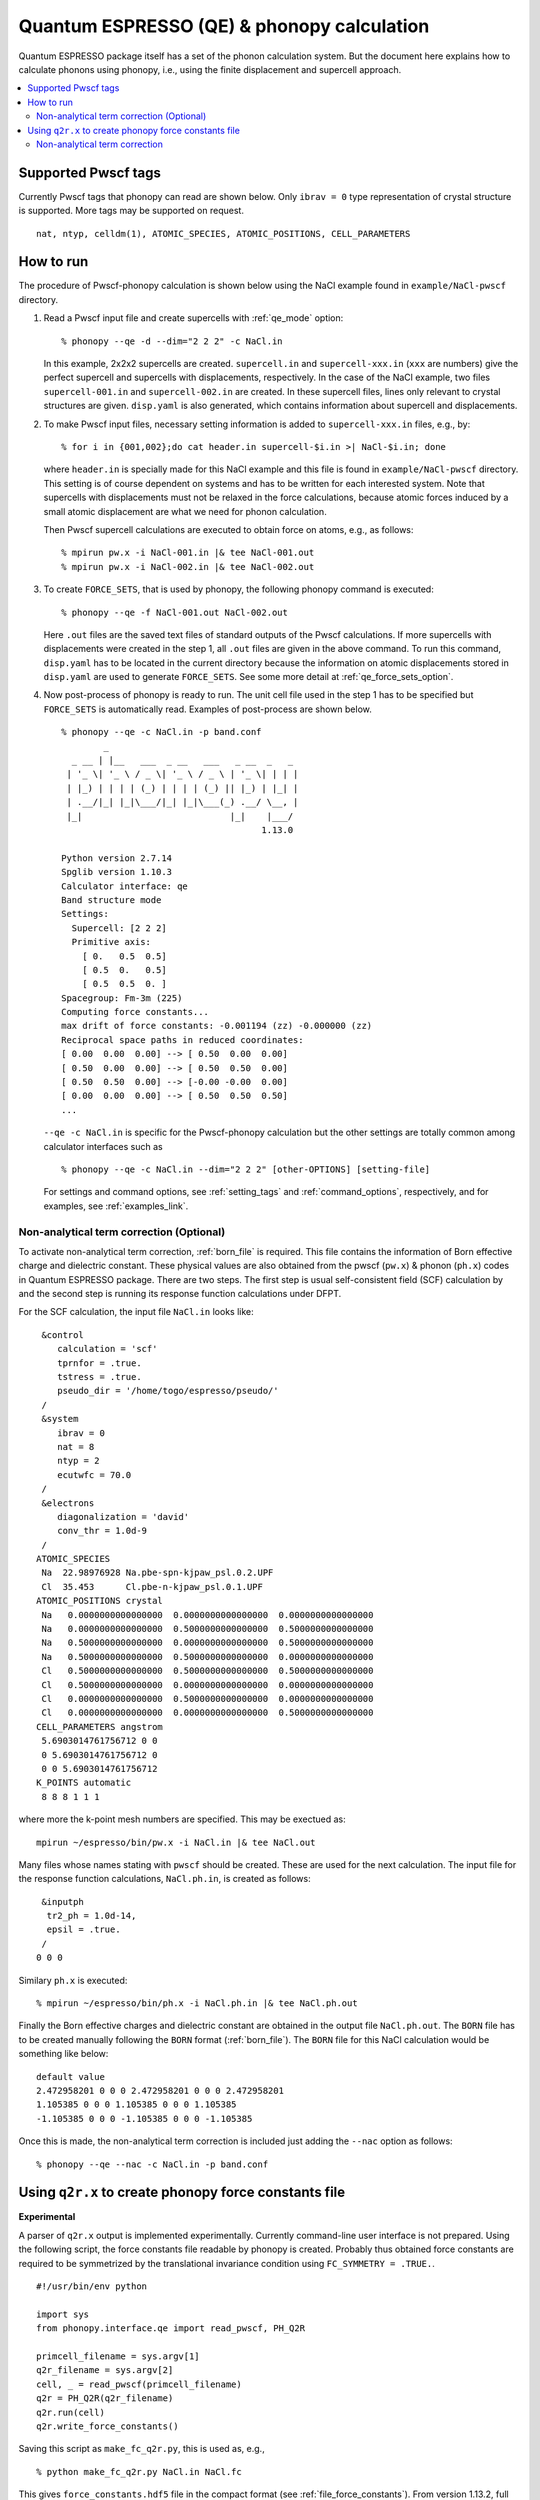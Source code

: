 .. _qe_interface:

Quantum ESPRESSO (QE) & phonopy calculation
============================================

Quantum ESPRESSO package itself has a set of the phonon calculation
system. But the document here explains how to calculate phonons using
phonopy, i.e., using the finite displacement and supercell approach.

.. contents::
   :depth: 2
   :local:

Supported Pwscf tags
---------------------------

Currently Pwscf tags that phonopy can read are shown below.  Only
``ibrav = 0`` type representation of crystal structure is supported.
More tags may be supported on request.

::

   nat, ntyp, celldm(1), ATOMIC_SPECIES, ATOMIC_POSITIONS, CELL_PARAMETERS

How to run
----------

The procedure of Pwscf-phonopy calculation is shown below using the
NaCl example found in ``example/NaCl-pwscf`` directory.

1) Read a Pwscf input file and create supercells with
   :ref:`qe_mode` option::

     % phonopy --qe -d --dim="2 2 2" -c NaCl.in

   In this example, 2x2x2 supercells are created. ``supercell.in`` and
   ``supercell-xxx.in`` (``xxx`` are numbers) give the perfect
   supercell and supercells with displacements, respectively. In the
   case of the NaCl example, two files ``supercell-001.in`` and
   ``supercell-002.in`` are created. In these supercell files, lines
   only relevant to crystal structures are given. ``disp.yaml`` is
   also generated, which contains information about supercell and
   displacements.

2) To make Pwscf input files, necessary setting information is added to
   ``supercell-xxx.in`` files, e.g., by::

     % for i in {001,002};do cat header.in supercell-$i.in >| NaCl-$i.in; done

   where ``header.in`` is specially made for this NaCl example and
   this file is found in ``example/NaCl-pwscf`` directory. This
   setting is of course dependent on systems and has to be written for
   each interested system. Note that supercells with displacements
   must not be relaxed in the force calculations, because atomic
   forces induced by a small atomic displacement are what we need for
   phonon calculation.

   Then Pwscf supercell calculations are executed to obtain force on
   atoms, e.g., as follows::

     % mpirun pw.x -i NaCl-001.in |& tee NaCl-001.out
     % mpirun pw.x -i NaCl-002.in |& tee NaCl-002.out

3) To create ``FORCE_SETS``, that is used by phonopy,
   the following phonopy command is executed::

     % phonopy --qe -f NaCl-001.out NaCl-002.out

   Here ``.out`` files are the saved text files of standard outputs of the
   Pwscf calculations. If more supercells with displacements were
   created in the step 1, all ``.out`` files are given in the above
   command. To run this command, ``disp.yaml`` has to be located in
   the current directory because the information on atomic
   displacements stored in ``disp.yaml`` are used to generate
   ``FORCE_SETS``. See some more detail at
   :ref:`qe_force_sets_option`.

4) Now post-process of phonopy is ready to run. The unit cell file
   used in the step 1 has to be specified but ``FORCE_SETS`` is
   automatically read. Examples of post-process are shown below.

   ::

      % phonopy --qe -c NaCl.in -p band.conf
              _
        _ __ | |__   ___  _ __   ___   _ __  _   _
       | '_ \| '_ \ / _ \| '_ \ / _ \ | '_ \| | | |
       | |_) | | | | (_) | | | | (_) || |_) | |_| |
       | .__/|_| |_|\___/|_| |_|\___(_) .__/ \__, |
       |_|                            |_|    |___/
                                            1.13.0

      Python version 2.7.14
      Spglib version 1.10.3
      Calculator interface: qe
      Band structure mode
      Settings:
        Supercell: [2 2 2]
        Primitive axis:
          [ 0.   0.5  0.5]
          [ 0.5  0.   0.5]
          [ 0.5  0.5  0. ]
      Spacegroup: Fm-3m (225)
      Computing force constants...
      max drift of force constants: -0.001194 (zz) -0.000000 (zz)
      Reciprocal space paths in reduced coordinates:
      [ 0.00  0.00  0.00] --> [ 0.50  0.00  0.00]
      [ 0.50  0.00  0.00] --> [ 0.50  0.50  0.00]
      [ 0.50  0.50  0.00] --> [-0.00 -0.00  0.00]
      [ 0.00  0.00  0.00] --> [ 0.50  0.50  0.50]
      ...

   |pwscf-band|

   .. |pwscf-band| image:: NaCl-pwscf-band.png
                           :width: 50%

   ``--qe -c NaCl.in`` is specific for the Pwscf-phonopy
   calculation but the other settings are totally common among calculator
   interfaces such as

   ::

     % phonopy --qe -c NaCl.in --dim="2 2 2" [other-OPTIONS] [setting-file]

   For settings and command options, see
   :ref:`setting_tags` and :ref:`command_options`, respectively, and
   for examples, see :ref:`examples_link`.

Non-analytical term correction (Optional)
~~~~~~~~~~~~~~~~~~~~~~~~~~~~~~~~~~~~~~~~~

To activate non-analytical term correction, :ref:`born_file` is
required. This file contains the information of Born effective charge
and dielectric constant. These physical values are also obtained from
the pwscf (``pw.x``) & phonon (``ph.x``) codes in Quantum ESPRESSO
package. There are two steps. The first step is usual self-consistent
field (SCF) calculation
by and the second step is running its response function calculations
under DFPT.

For the SCF calculation, the input file ``NaCl.in`` looks like::

    &control
       calculation = 'scf'
       tprnfor = .true.
       tstress = .true.
       pseudo_dir = '/home/togo/espresso/pseudo/'
    /
    &system
       ibrav = 0
       nat = 8
       ntyp = 2
       ecutwfc = 70.0
    /
    &electrons
       diagonalization = 'david'
       conv_thr = 1.0d-9
    /
   ATOMIC_SPECIES
    Na  22.98976928 Na.pbe-spn-kjpaw_psl.0.2.UPF
    Cl  35.453      Cl.pbe-n-kjpaw_psl.0.1.UPF
   ATOMIC_POSITIONS crystal
    Na   0.0000000000000000  0.0000000000000000  0.0000000000000000
    Na   0.0000000000000000  0.5000000000000000  0.5000000000000000
    Na   0.5000000000000000  0.0000000000000000  0.5000000000000000
    Na   0.5000000000000000  0.5000000000000000  0.0000000000000000
    Cl   0.5000000000000000  0.5000000000000000  0.5000000000000000
    Cl   0.5000000000000000  0.0000000000000000  0.0000000000000000
    Cl   0.0000000000000000  0.5000000000000000  0.0000000000000000
    Cl   0.0000000000000000  0.0000000000000000  0.5000000000000000
   CELL_PARAMETERS angstrom
    5.6903014761756712 0 0
    0 5.6903014761756712 0
    0 0 5.6903014761756712
   K_POINTS automatic
    8 8 8 1 1 1

where more the k-point mesh numbers are specified. This may be exectued as::

   mpirun ~/espresso/bin/pw.x -i NaCl.in |& tee NaCl.out

Many files whose names stating with ``pwscf`` should be created. These
are used for the next calculation. The input file for the response
function calculations, ``NaCl.ph.in``, is
created as follows::

    &inputph
     tr2_ph = 1.0d-14,
     epsil = .true.
    /
   0 0 0

Similary ``ph.x`` is executed::

   % mpirun ~/espresso/bin/ph.x -i NaCl.ph.in |& tee NaCl.ph.out

Finally the Born effective charges and dielectric constant are
obtained in the output file ``NaCl.ph.out``. The ``BORN`` file has to
be created manually following the ``BORN`` format
(:ref:`born_file`). The ``BORN`` file for this NaCl calculation would
be something like below::

   default value
   2.472958201 0 0 0 2.472958201 0 0 0 2.472958201
   1.105385 0 0 0 1.105385 0 0 0 1.105385
   -1.105385 0 0 0 -1.105385 0 0 0 -1.105385

Once this is made, the non-analytical term correction is included
just adding the ``--nac`` option as follows::

     % phonopy --qe --nac -c NaCl.in -p band.conf


|pwscf-band-nac|

.. |pwscf-band-nac| image:: NaCl-pwscf-band-NAC.png
                            :width: 50%

.. _qe_q2r:

Using ``q2r.x`` to create phonopy force constants file
-------------------------------------------------------

**Experimental**

A parser of ``q2r.x`` output is implemented experimentally. Currently
command-line user interface is not prepared. Using the following
script, the force constants file readable by phonopy is
created. Probably thus obtained force constants are required to be
symmetrized by the translational invariance condition using
``FC_SYMMETRY = .TRUE.``.

::

    #!/usr/bin/env python

    import sys
    from phonopy.interface.qe import read_pwscf, PH_Q2R

    primcell_filename = sys.argv[1]
    q2r_filename = sys.argv[2]
    cell, _ = read_pwscf(primcell_filename)
    q2r = PH_Q2R(q2r_filename)
    q2r.run(cell)
    q2r.write_force_constants()

Saving this script as ``make_fc_q2r.py``, this is used as, e.g.,

::

   % python make_fc_q2r.py NaCl.in NaCl.fc

This gives ``force_constants.hdf5`` file in the compact format (see
:ref:`file_force_constants`).  From version 1.13.2, full supercell
force constants can be written by ``q2r.run(cell, is_full_fc=True)``
instead of ``q2r.run(cell)`` in the above
script. ``FORCE_CONSTANTS`` file instead of ``force_constants.hdf5``
can be obtained by ``q2r.write_force_constants(fc_format='text')``.

Non-analytical term correction
~~~~~~~~~~~~~~~~~~~~~~~~~~~~~~~

Treatment of non-analytical term correction (NAC) is different between
phonopy and QE. For insulator, QE automatically calculate dielectric
constant and Born effective charges at PH calculation when q-point
mesh sampling mode (``ldisp = .true.``), and these data are written in
the Gamma point dynamical matrix file (probably in ``.dyn1``
file). When running ``q2r.x``, these files are read including the
dielectric constant and Born effective charges, and the real space
force constants where QE-NAC treatment is done are written to the q2r
output file. This is not that phonopy expects. Therefore the
dielectric constant and Born effective charges data have to be removed
manually from the Gamma point dynamical matrix file before running
``q2r.x``. Alternatively Gamma point only PH calculation with 'epsil =
.false.' can generate the dynamical matrix file without the dielectric
constant and Born effective charges data. So it is possible to replace
the Gamma point file by this Gamma point only file to run ``q2r.x``
for phonopy.

Creating BORN file
^^^^^^^^^^^^^^^^^^^

If the ``q2r.x`` output contains dielectric constant and Born
effective charges, the following script can generate ``BORN`` format
text.

::

    #!/usr/bin/env python

    import sys
    import numpy as np
    from phonopy.structure.symmetry import elaborate_borns_and_epsilon
    from phonopy.interface.qe import read_pwscf, PH_Q2R

    primcell_filename = sys.argv[1]
    q2r_filename = sys.argv[2]
    cell, _ = read_pwscf(primcell_filename)
    q2r = PH_Q2R(q2r_filename)
    q2r.run(cell, parse_fc=False)
    if q2r.epsilon is not None:
        borns, epsilon, _ = elaborate_borns_and_epsilon(
            cell,
            q2r.borns,
            q2r.epsilon,
            supercell_matrix=np.diag(q2r.dimension),
            symmetrize_tensors=True)
        print("default")
        print(("%13.8f" * 9) % tuple(epsilon.ravel()))
        for z in borns:
            print(("%13.8f" * 9) % tuple(z.ravel()))

Saving this script as ``make_born_q2r.py``,

::

   % python make_born_q2r.py NaCl.in NaCl.fc > BORN

NaCl example
^^^^^^^^^^^^^

NaCl example is found at
https://github.com/atztogo/phonopy/tree/master/example/NaCl-QE-q2r.

::

   % phonopy --qe -c NaCl.in --dim="8 8 8" --band="0 0 0  1/2 0 0  1/2 1/2 0  0 0 0  1/2 1/2 1/2" --readfc --readfc-format=hdf5 --fc-symmetry --nac -p

|q2r-band-nac|

.. |q2r-band-nac| image:: NaCl-q2r-band-NAC.png
                          :width: 50%
